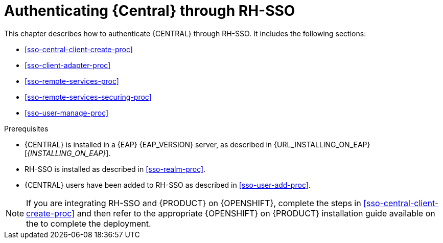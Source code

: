 [id='sso-central-proc_{context}']
= Authenticating {Central} through RH-SSO

This chapter describes how to authenticate {CENTRAL} through RH-SSO. It includes the following sections:

* <<sso-central-client-create-proc>>
* <<sso-client-adapter-proc>>
* <<sso-remote-services-proc>>
* <<sso-remote-services-securing-proc>>
* <<sso-user-manage-proc>>

.Prerequisites
* {CENTRAL} is installed in a {EAP} {EAP_VERSION} server, as described in {URL_INSTALLING_ON_EAP}[_{INSTALLING_ON_EAP}_].
* RH-SSO is installed as described in <<sso-realm-proc>>.
* {CENTRAL} users have been added to RH-SSO as described in <<sso-user-add-proc>>.

[NOTE]
====
If you are integrating RH-SSO and {PRODUCT} on {OPENSHIFT}, complete the steps in <<sso-central-client-create-proc>> and then refer to the appropriate {OPENSHIFT} on {PRODUCT} installation guide available on the
ifdef::PAM[]
https://access.redhat.com/documentation/en-us/red_hat_process_automation_manager/7.3/[Red Hat Customer Portal].
endif::[]
ifdef::DM[]
https://access.redhat.com/documentation/en-us/red_hat_decision_manager/7.3/[Red Hat Customer Portal.
endif::[]
  to complete the deployment.
====

